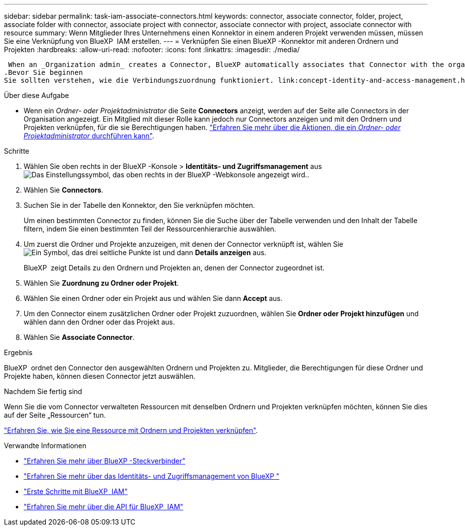 ---
sidebar: sidebar 
permalink: task-iam-associate-connectors.html 
keywords: connector, associate connector, folder, project, associate folder with connector, associate project with connector, associate connector with project, associate connector with resource 
summary: Wenn Mitglieder Ihres Unternehmens einen Konnektor in einem anderen Projekt verwenden müssen, müssen Sie eine Verknüpfung von BlueXP  IAM erstellen. 
---
= Verknüpfen Sie einen BlueXP -Konnektor mit anderen Ordnern und Projekten
:hardbreaks:
:allow-uri-read: 
:nofooter: 
:icons: font
:linkattrs: 
:imagesdir: ./media/


 When an _Organization admin_ creates a Connector, BlueXP automatically associates that Connector with the organization and the currently selected project. The _Organization admin_ automatically has access to that Connector from anywhere in the organization. Other members in your organization can only access that Connector from the project in which it was created, unless you associate that Connector with other projects from BlueXP identity and access management (IAM).
.Bevor Sie beginnen
Sie sollten verstehen, wie die Verbindungszuordnung funktioniert. link:concept-identity-and-access-management.html#associate-connectors["Erfahren Sie mehr über die Verwendung von Steckverbindern mit BlueXP  IAM"].

.Über diese Aufgabe
* Wenn ein _Ordner- oder Projektadministrator_ die Seite *Connectors* anzeigt, werden auf der Seite alle Connectors in der Organisation angezeigt. Ein Mitglied mit dieser Rolle kann jedoch nur Connectors anzeigen und mit den Ordnern und Projekten verknüpfen, für die sie Berechtigungen haben. link:reference-iam-predefined-roles.html["Erfahren Sie mehr über die Aktionen, die ein _Ordner- oder Projektadministrator_ durchführen kann"].


.Schritte
. Wählen Sie oben rechts in der BlueXP -Konsole > *Identitäts- und Zugriffsmanagement* ausimage:icon-settings-option.png["Das Einstellungssymbol, das oben rechts in der BlueXP -Webkonsole angezeigt wird."].
. Wählen Sie *Connectors*.
. Suchen Sie in der Tabelle den Konnektor, den Sie verknüpfen möchten.
+
Um einen bestimmten Connector zu finden, können Sie die Suche über der Tabelle verwenden und den Inhalt der Tabelle filtern, indem Sie einen bestimmten Teil der Ressourcenhierarchie auswählen.

. Um zuerst die Ordner und Projekte anzuzeigen, mit denen der Connector verknüpft ist, wählen Sie image:icon-action.png["Ein Symbol, das drei seitliche Punkte ist"] und dann *Details anzeigen* aus.
+
BlueXP  zeigt Details zu den Ordnern und Projekten an, denen der Connector zugeordnet ist.

. Wählen Sie *Zuordnung zu Ordner oder Projekt*.
. Wählen Sie einen Ordner oder ein Projekt aus und wählen Sie dann *Accept* aus.
. Um den Connector einem zusätzlichen Ordner oder Projekt zuzuordnen, wählen Sie *Ordner oder Projekt hinzufügen* und wählen dann den Ordner oder das Projekt aus.
. Wählen Sie *Associate Connector*.


.Ergebnis
BlueXP  ordnet den Connector den ausgewählten Ordnern und Projekten zu. Mitglieder, die Berechtigungen für diese Ordner und Projekte haben, können diesen Connector jetzt auswählen.

.Nachdem Sie fertig sind
Wenn Sie die vom Connector verwalteten Ressourcen mit denselben Ordnern und Projekten verknüpfen möchten, können Sie dies auf der Seite „Ressourcen“ tun.

link:task-iam-manage-resources.html#associate-resource["Erfahren Sie, wie Sie eine Ressource mit Ordnern und Projekten verknüpfen"].

.Verwandte Informationen
* link:concept-connectors.html["Erfahren Sie mehr über BlueXP -Steckverbinder"]
* link:concept-identity-and-access-management.html["Erfahren Sie mehr über das Identitäts- und Zugriffsmanagement von BlueXP "]
* link:task-iam-get-started.html["Erste Schritte mit BlueXP  IAM"]
* https://docs.netapp.com/us-en/bluexp-automation/tenancyv4/overview.html["Erfahren Sie mehr über die API für BlueXP  IAM"^]

